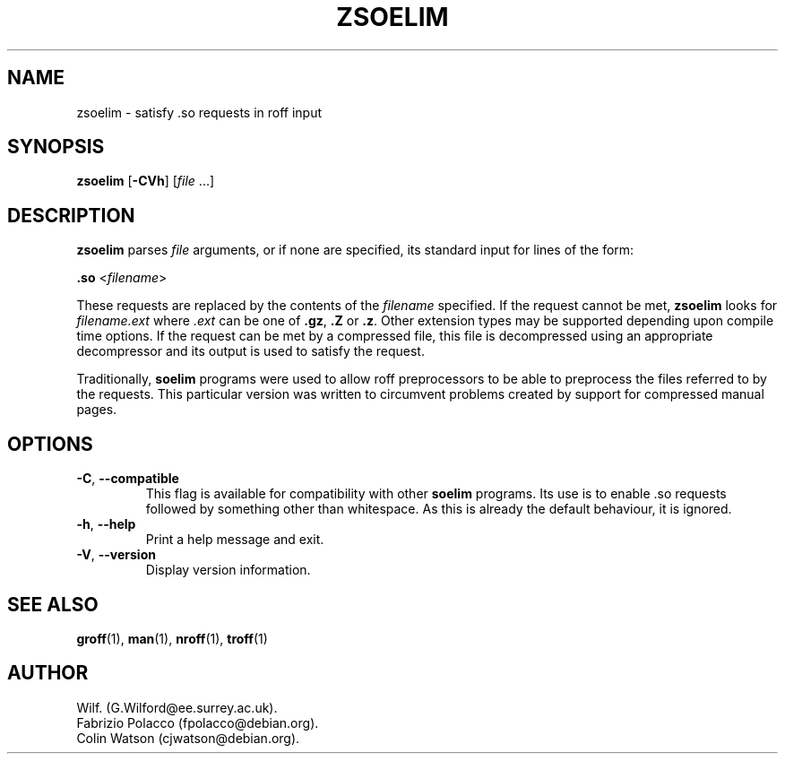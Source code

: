 .\" Man page for zsoelim
.\"
.\" Copyright (C), 1994, 1995, Graeme W. Wilford. (Wilf.)
.\"
.\" You may distribute under the terms of the GNU General Public
.\" License as specified in the file COPYING that comes with the
.\" man-db distribution.
.\"
.\" Sat Dec 10 19:33:32 GMT 1994  Wilf. (G.Wilford@ee.surrey.ac.uk) 
.\" 
.pc
.TH ZSOELIM 1 "2019-01-05" "2.8.5" "Manual pager utils"
.SH NAME
zsoelim \- satisfy .so requests in roff input
.SH SYNOPSIS
.B zsoelim 
.RB [\| \-CVh \|]
.RI [\| file
\&.\|.\|.\|]
.SH DESCRIPTION
.B zsoelim 
parses 
.I file
arguments, or if none are specified, its standard input for lines of the
form:

.B .so  
.RI <\| filename \|>

These requests are replaced by the contents of the 
.I filename
specified.
If the request cannot be met,
.B zsoelim
looks for 
.I filename.ext
where
.I .ext
can be one of 
.BR .gz ,
.BR .Z
or
.BR .z .
Other extension types may be supported depending upon compile time options.
If the request can be met by a compressed file, this file is decompressed
using an appropriate decompressor and its output is used to satisfy
the request.

Traditionally,
.B soelim 
programs were used to allow roff preprocessors to be able to preprocess the 
files referred to by the requests.
This particular version was written to circumvent problems created by
support for compressed manual pages.
.SH OPTIONS
.TP
.BR \-C ", " \-\-compatible
This flag is available for compatibility with other 
.B soelim
programs.
Its use is to enable .so requests followed by something other than 
whitespace.
As this is already the default behaviour, it is ignored.
.TP
.BR \-h ", " \-\-help
Print a help message and exit.
.TP
.BR \-V ", " \-\-version
Display version information.
.SH "SEE ALSO"
.BR groff (1),
.BR man (1),
.BR nroff (1),
.BR troff (1)
.SH AUTHOR
.nf
Wilf. (G.Wilford@ee.surrey.ac.uk).
Fabrizio Polacco (fpolacco@debian.org).
Colin Watson (cjwatson@debian.org).
.fi

